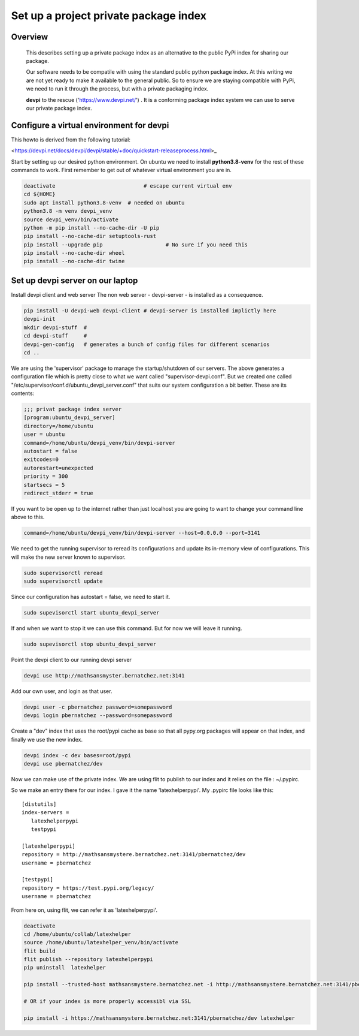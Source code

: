 Set up a project private package index
======================================

Overview
--------

    This describes setting up a private package index as an
    alternative to the public PyPi index for sharing our package.

    Our software needs to be compatile with using the standard public
    python package index.  At this writing we are not yet ready to
    make it available to the general public. So to ensure we are
    staying compatible with PyPi, we need to run it through the
    process, but with a private packaging index.
    
    **devpi** to the rescue ('https://www.devpi.net/') . It is a
    conforming package index system we can use to serve our private
    package index.


Configure a virtual environment for devpi
-----------------------------------------

This howto is derived from the following tutorial:

<https://devpi.net/docs/devpi/devpi/stable/+doc/quickstart-releaseprocess.html>_


Start by setting up our desired python environment.  On ubuntu we need
to install **python3.8-venv** for the rest of these commands to work.
First remember to get out of whatever virtual environment you are in.


.. code-block:: bash
		
    deactivate                            # escape current virtual env
    cd ${HOME}
    sudo apt install python3.8-venv  # needed on ubuntu
    python3.8 -m venv devpi_venv    
    source devpi_venv/bin/activate
    python -m pip install --no-cache-dir -U pip
    pip install --no-cache-dir setuptools-rust
    pip install --upgrade pip                    # No sure if you need this
    pip install --no-cache-dir wheel
    pip install --no-cache-dir twine

.. raw:: pdf

    PageBreak oneColumn
    
		
Set up devpi server on our laptop
---------------------------------

Install devpi client and web server The non web server -
devpi-server - is installed as a consequence.

.. code-block:: bash
		
    pip install -U devpi-web devpi-client # devpi-server is installed implictly here
    devpi-init
    mkdir devpi-stuff  # 
    cd devpi-stuff     #
    devpi-gen-config   # generates a bunch of config files for different scenarios
    cd ..
    

We are using the 'supervisor' package to manage the startup/shutdown
of our servers. The above generates a configuration file which is
pretty close to what we want called "supervisor-devpi.conf".  But we
created one called "/etc/supervisor/conf.d/ubuntu_devpi_server.conf"
that suits our system configuration a bit better.  These are its
contents:

.. code-block:: bash
		
   ;;; privat package index server
   [program:ubuntu_devpi_server]
   directory=/home/ubuntu
   user = ubuntu
   command=/home/ubuntu/devpi_venv/bin/devpi-server
   autostart = false
   exitcodes=0
   autorestart=unexpected
   priority = 300
   startsecs = 5
   redirect_stderr = true

   
If you want to be open up to the internet rather than just localhost
you are going to want to change your command line above to this.

.. code-block:: bash
		
   command=/home/ubuntu/devpi_venv/bin/devpi-server --host=0.0.0.0 --port=3141
   

We need to get the running supervisor to reread its configurations and
update its in-memory view of configurations.  This will make the new
server known to supervisor.

.. code-block:: bash

   sudo supervisorctl reread
   sudo supervisorctl update

Since our configuration has autostart = false, we need to start it.
   
.. code-block:: bash

   sudo supevisorctl start ubuntu_devpi_server

If and when we want to stop it we can use this command.  But for now
we will leave it running.
   
.. code-block:: bash

   sudo supevisorctl stop ubuntu_devpi_server


Point the devpi client to our running devpi server

.. code-block:: bash

   devpi use http://mathsansmyster.bernatchez.net:3141		

Add our own user, and login as that user.

.. code-block:: bash

   devpi user -c pbernatchez password=somepassword
   devpi login pbernatchez --password=somepassword

Create a "dev" index that uses the root/pypi cache as base so that all pypy.org packages
will appear on that index, and finally we use the new index.

.. code-block:: bash

   devpi index -c dev bases=root/pypi
   devpi use pbernatchez/dev

Now we can make use of the private index.
We are using flit to publish to our index and it
relies on the file : ~/.pypirc.

So we make an entry there for our index.  I gave it the name 'latexhelperpypi'.
My .pypirc file looks like this:

::

    [distutils]
    index-servers =
       latexhelperpypi
       testpypi

    [latexhelperpypi]
    repository = http://mathsansmystere.bernatchez.net:3141/pbernatchez/dev
    username = pbernatchez

    [testpypi]
    repository = https://test.pypi.org/legacy/
    username = pbernatchez


From here on, using flit, we can refer it as 'latexhelperpypi'.

.. code-block:: bash

    deactivate
    cd /home/ubuntu/collab/latexhelper
    source /home/ubuntu/latexhelper_venv/bin/activate
    flit build
    flit publish --repository latexhelperpypi
    pip uninstall  latexhelper

    pip install --trusted-host mathsansmystere.bernatchez.net -i http://mathsansmystere.bernatchez.net:3141/pbernatchez/dev latexhelper

    # OR if your index is more properly accessibl via SSL
    
    pip install -i https://mathsansmystere.bernatchez.net:3141/pbernatchez/dev latexhelper


